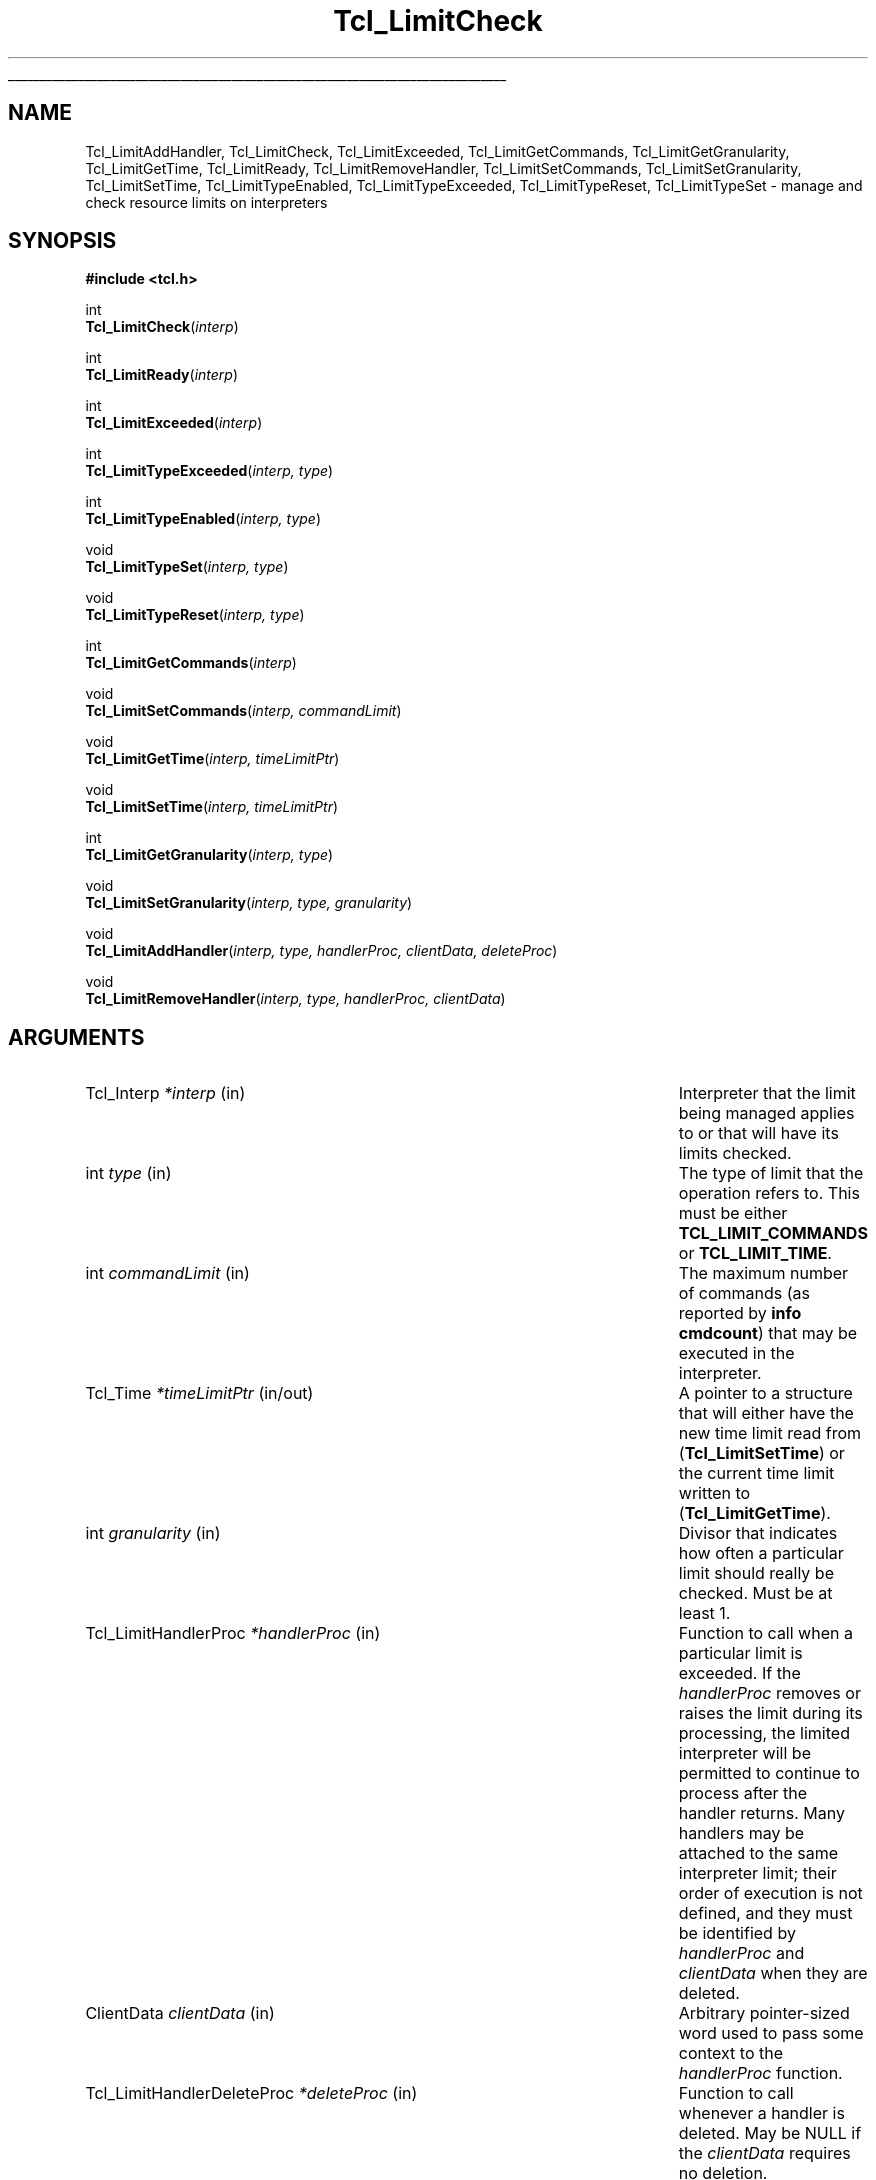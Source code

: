 '\"
'\" Copyright (c) 2004 Donal K. Fellows
'\"
'\" See the file "license.terms" for information on usage and redistribution
'\" of this file, and for a DISCLAIMER OF ALL WARRANTIES.
'\"
.TH Tcl_LimitCheck 3 8.5 Tcl "Tcl Library Procedures"
.\" The -*- nroff -*- definitions below are for supplemental macros used
.\" in Tcl/Tk manual entries.
.\"
.\" .AP type name in/out ?indent?
.\"	Start paragraph describing an argument to a library procedure.
.\"	type is type of argument (int, etc.), in/out is either "in", "out",
.\"	or "in/out" to describe whether procedure reads or modifies arg,
.\"	and indent is equivalent to second arg of .IP (shouldn't ever be
.\"	needed;  use .AS below instead)
.\"
.\" .AS ?type? ?name?
.\"	Give maximum sizes of arguments for setting tab stops.  Type and
.\"	name are examples of largest possible arguments that will be passed
.\"	to .AP later.  If args are omitted, default tab stops are used.
.\"
.\" .BS
.\"	Start box enclosure.  From here until next .BE, everything will be
.\"	enclosed in one large box.
.\"
.\" .BE
.\"	End of box enclosure.
.\"
.\" .CS
.\"	Begin code excerpt.
.\"
.\" .CE
.\"	End code excerpt.
.\"
.\" .VS ?version? ?br?
.\"	Begin vertical sidebar, for use in marking newly-changed parts
.\"	of man pages.  The first argument is ignored and used for recording
.\"	the version when the .VS was added, so that the sidebars can be
.\"	found and removed when they reach a certain age.  If another argument
.\"	is present, then a line break is forced before starting the sidebar.
.\"
.\" .VE
.\"	End of vertical sidebar.
.\"
.\" .DS
.\"	Begin an indented unfilled display.
.\"
.\" .DE
.\"	End of indented unfilled display.
.\"
.\" .SO ?manpage?
.\"	Start of list of standard options for a Tk widget. The manpage
.\"	argument defines where to look up the standard options; if
.\"	omitted, defaults to "options". The options follow on successive
.\"	lines, in three columns separated by tabs.
.\"
.\" .SE
.\"	End of list of standard options for a Tk widget.
.\"
.\" .OP cmdName dbName dbClass
.\"	Start of description of a specific option.  cmdName gives the
.\"	option's name as specified in the class command, dbName gives
.\"	the option's name in the option database, and dbClass gives
.\"	the option's class in the option database.
.\"
.\" .UL arg1 arg2
.\"	Print arg1 underlined, then print arg2 normally.
.\"
.\" .QW arg1 ?arg2?
.\"	Print arg1 in quotes, then arg2 normally (for trailing punctuation).
.\"
.\" .PQ arg1 ?arg2?
.\"	Print an open parenthesis, arg1 in quotes, then arg2 normally
.\"	(for trailing punctuation) and then a closing parenthesis.
.\"
.\"	# Set up traps and other miscellaneous stuff for Tcl/Tk man pages.
.if t .wh -1.3i ^B
.nr ^l \n(.l
.ad b
.\"	# Start an argument description
.de AP
.ie !"\\$4"" .TP \\$4
.el \{\
.   ie !"\\$2"" .TP \\n()Cu
.   el          .TP 15
.\}
.ta \\n()Au \\n()Bu
.ie !"\\$3"" \{\
\&\\$1 \\fI\\$2\\fP (\\$3)
.\".b
.\}
.el \{\
.br
.ie !"\\$2"" \{\
\&\\$1	\\fI\\$2\\fP
.\}
.el \{\
\&\\fI\\$1\\fP
.\}
.\}
..
.\"	# define tabbing values for .AP
.de AS
.nr )A 10n
.if !"\\$1"" .nr )A \\w'\\$1'u+3n
.nr )B \\n()Au+15n
.\"
.if !"\\$2"" .nr )B \\w'\\$2'u+\\n()Au+3n
.nr )C \\n()Bu+\\w'(in/out)'u+2n
..
.AS Tcl_Interp Tcl_CreateInterp in/out
.\"	# BS - start boxed text
.\"	# ^y = starting y location
.\"	# ^b = 1
.de BS
.br
.mk ^y
.nr ^b 1u
.if n .nf
.if n .ti 0
.if n \l'\\n(.lu\(ul'
.if n .fi
..
.\"	# BE - end boxed text (draw box now)
.de BE
.nf
.ti 0
.mk ^t
.ie n \l'\\n(^lu\(ul'
.el \{\
.\"	Draw four-sided box normally, but don't draw top of
.\"	box if the box started on an earlier page.
.ie !\\n(^b-1 \{\
\h'-1.5n'\L'|\\n(^yu-1v'\l'\\n(^lu+3n\(ul'\L'\\n(^tu+1v-\\n(^yu'\l'|0u-1.5n\(ul'
.\}
.el \}\
\h'-1.5n'\L'|\\n(^yu-1v'\h'\\n(^lu+3n'\L'\\n(^tu+1v-\\n(^yu'\l'|0u-1.5n\(ul'
.\}
.\}
.fi
.br
.nr ^b 0
..
.\"	# VS - start vertical sidebar
.\"	# ^Y = starting y location
.\"	# ^v = 1 (for troff;  for nroff this doesn't matter)
.de VS
.if !"\\$2"" .br
.mk ^Y
.ie n 'mc \s12\(br\s0
.el .nr ^v 1u
..
.\"	# VE - end of vertical sidebar
.de VE
.ie n 'mc
.el \{\
.ev 2
.nf
.ti 0
.mk ^t
\h'|\\n(^lu+3n'\L'|\\n(^Yu-1v\(bv'\v'\\n(^tu+1v-\\n(^Yu'\h'-|\\n(^lu+3n'
.sp -1
.fi
.ev
.\}
.nr ^v 0
..
.\"	# Special macro to handle page bottom:  finish off current
.\"	# box/sidebar if in box/sidebar mode, then invoked standard
.\"	# page bottom macro.
.de ^B
.ev 2
'ti 0
'nf
.mk ^t
.if \\n(^b \{\
.\"	Draw three-sided box if this is the box's first page,
.\"	draw two sides but no top otherwise.
.ie !\\n(^b-1 \h'-1.5n'\L'|\\n(^yu-1v'\l'\\n(^lu+3n\(ul'\L'\\n(^tu+1v-\\n(^yu'\h'|0u'\c
.el \h'-1.5n'\L'|\\n(^yu-1v'\h'\\n(^lu+3n'\L'\\n(^tu+1v-\\n(^yu'\h'|0u'\c
.\}
.if \\n(^v \{\
.nr ^x \\n(^tu+1v-\\n(^Yu
\kx\h'-\\nxu'\h'|\\n(^lu+3n'\ky\L'-\\n(^xu'\v'\\n(^xu'\h'|0u'\c
.\}
.bp
'fi
.ev
.if \\n(^b \{\
.mk ^y
.nr ^b 2
.\}
.if \\n(^v \{\
.mk ^Y
.\}
..
.\"	# DS - begin display
.de DS
.RS
.nf
.sp
..
.\"	# DE - end display
.de DE
.fi
.RE
.sp
..
.\"	# SO - start of list of standard options
.de SO
'ie '\\$1'' .ds So \\fBoptions\\fR
'el .ds So \\fB\\$1\\fR
.SH "STANDARD OPTIONS"
.LP
.nf
.ta 5.5c 11c
.ft B
..
.\"	# SE - end of list of standard options
.de SE
.fi
.ft R
.LP
See the \\*(So manual entry for details on the standard options.
..
.\"	# OP - start of full description for a single option
.de OP
.LP
.nf
.ta 4c
Command-Line Name:	\\fB\\$1\\fR
Database Name:	\\fB\\$2\\fR
Database Class:	\\fB\\$3\\fR
.fi
.IP
..
.\"	# CS - begin code excerpt
.de CS
.RS
.nf
.ta .25i .5i .75i 1i
..
.\"	# CE - end code excerpt
.de CE
.fi
.RE
..
.\"	# UL - underline word
.de UL
\\$1\l'|0\(ul'\\$2
..
.\"	# QW - apply quotation marks to word
.de QW
.ie '\\*(lq'"' ``\\$1''\\$2
.\"" fix emacs highlighting
.el \\*(lq\\$1\\*(rq\\$2
..
.\"	# PQ - apply parens and quotation marks to word
.de PQ
.ie '\\*(lq'"' (``\\$1''\\$2)\\$3
.\"" fix emacs highlighting
.el (\\*(lq\\$1\\*(rq\\$2)\\$3
..
.\"	# QR - quoted range
.de QR
.ie '\\*(lq'"' ``\\$1''\\-``\\$2''\\$3
.\"" fix emacs highlighting
.el \\*(lq\\$1\\*(rq\\-\\*(lq\\$2\\*(rq\\$3
..
.\"	# MT - "empty" string
.de MT
.QW ""
..
.BS
.SH NAME
Tcl_LimitAddHandler, Tcl_LimitCheck, Tcl_LimitExceeded, Tcl_LimitGetCommands, Tcl_LimitGetGranularity, Tcl_LimitGetTime, Tcl_LimitReady, Tcl_LimitRemoveHandler, Tcl_LimitSetCommands, Tcl_LimitSetGranularity, Tcl_LimitSetTime, Tcl_LimitTypeEnabled, Tcl_LimitTypeExceeded, Tcl_LimitTypeReset, Tcl_LimitTypeSet \- manage and check resource limits on interpreters
.SH SYNOPSIS
.nf
\fB#include <tcl.h>\fR
.sp
int
\fBTcl_LimitCheck\fR(\fIinterp\fR)
.sp
int
\fBTcl_LimitReady\fR(\fIinterp\fR)
.sp
int
\fBTcl_LimitExceeded\fR(\fIinterp\fR)
.sp
int
\fBTcl_LimitTypeExceeded\fR(\fIinterp, type\fR)
.sp
int
\fBTcl_LimitTypeEnabled\fR(\fIinterp, type\fR)
.sp
void
\fBTcl_LimitTypeSet\fR(\fIinterp, type\fR)
.sp
void
\fBTcl_LimitTypeReset\fR(\fIinterp, type\fR)
.sp
int
\fBTcl_LimitGetCommands\fR(\fIinterp\fR)
.sp
void
\fBTcl_LimitSetCommands\fR(\fIinterp, commandLimit\fR)
.sp
void
\fBTcl_LimitGetTime\fR(\fIinterp, timeLimitPtr\fR)
.sp
void
\fBTcl_LimitSetTime\fR(\fIinterp, timeLimitPtr\fR)
.sp
int
\fBTcl_LimitGetGranularity\fR(\fIinterp, type\fR)
.sp
void
\fBTcl_LimitSetGranularity\fR(\fIinterp, type, granularity\fR)
.sp
void
\fBTcl_LimitAddHandler\fR(\fIinterp, type, handlerProc, clientData, deleteProc\fR)
.sp
void
\fBTcl_LimitRemoveHandler\fR(\fIinterp, type, handlerProc, clientData\fR)
.SH ARGUMENTS
.AS Tcl_LimitHandlerDeleteProc commandLimit in/out
.AP Tcl_Interp *interp in
Interpreter that the limit being managed applies to or that will have
its limits checked.
.AP int type in
The type of limit that the operation refers to.  This must be either
\fBTCL_LIMIT_COMMANDS\fR or \fBTCL_LIMIT_TIME\fR.
.AP int commandLimit in
The maximum number of commands (as reported by \fBinfo cmdcount\fR)
that may be executed in the interpreter.
.AP Tcl_Time *timeLimitPtr in/out
A pointer to a structure that will either have the new time limit read
from (\fBTcl_LimitSetTime\fR) or the current time limit written to
(\fBTcl_LimitGetTime\fR).
.AP int granularity in
Divisor that indicates how often a particular limit should really be
checked.  Must be at least 1.
.AP Tcl_LimitHandlerProc *handlerProc in
Function to call when a particular limit is exceeded.  If the
\fIhandlerProc\fR removes or raises the limit during its processing,
the limited interpreter will be permitted to continue to process after
the handler returns.  Many handlers may be attached to the same
interpreter limit; their order of execution is not defined, and they
must be identified by \fIhandlerProc\fR and \fIclientData\fR when they
are deleted.
.AP ClientData clientData in
Arbitrary pointer-sized word used to pass some context to the
\fIhandlerProc\fR function.
.AP Tcl_LimitHandlerDeleteProc *deleteProc in
Function to call whenever a handler is deleted.  May be NULL if the
\fIclientData\fR requires no deletion.
.BE
.SH DESCRIPTION
.PP
Tcl's interpreter resource limit subsystem allows for close control
over how much computation time a script may use, and is useful for
cases where a program is divided into multiple pieces where some parts
are more trusted than others (e.g. web application servers).
.PP
Every interpreter may have a limit on the wall-time for execution, and
a limit on the number of commands that the interpreter may execute.
Since checking of these limits is potentially expensive (especially
the time limit), each limit also has a checking granularity, which is
a divisor for an internal count of the number of points in the core
where a check may be performed (which is immediately before executing
a command and at an unspecified frequency between running commands,
which can happen in empty-bodied \fBwhile\fR loops).
.PP
The final component of the limit engine is a callback scheme which
allows for notifications of when a limit has been exceeded.  These
callbacks can just provide logging, or may allocate more resources to
the interpreter to permit it to continue processing longer.
.PP
When a limit is exceeded (and the callbacks have run; the order of
execution of the callbacks is unspecified) execution in the limited
interpreter is stopped by raising an error and setting a flag that
prevents the \fBcatch\fR command in that interpreter from trapping
that error.  It is up to the context that started execution in that
interpreter (typically a master interpreter) to handle the error.
.SH "LIMIT CHECKING API"
.PP
To check the resource limits for an interpreter, call
\fBTcl_LimitCheck\fR, which returns \fBTCL_OK\fR if the limit was not
exceeded (after processing callbacks) and \fBTCL_ERROR\fR if the limit was
exceeded (in which case an error message is also placed in the
interpreter result).  That function should only be called when
\fBTcl_LimitReady\fR returns non-zero so that granularity policy is
enforced.  This API is designed to be similar in usage to
\fBTcl_AsyncReady\fR and \fBTcl_AsyncInvoke\fR.
.PP
When writing code that may behave like \fBcatch\fR in respect of
errors, you should only trap an error if \fBTcl_LimitExceeded\fR
returns zero.  If it returns non-zero, the interpreter is in a
limit-exceeded state and errors should be allowed to propagate to the
calling context.  You can also check whether a particular type of
limit has been exceeded using \fBTcl_LimitTypeExceeded\fR.
.SH "LIMIT CONFIGURATION"
.PP
To check whether a limit has been set (but not whether it has actually
been exceeded) on an interpreter, call \fBTcl_LimitTypeEnabled\fR with
the type of limit you want to check.  To enable a particular limit
call \fBTcl_LimitTypeSet\fR, and to disable a limit call
\fBTcl_LimitTypeReset\fR.
.PP
The level of a command limit may be set using
\fBTcl_LimitSetCommands\fR, and retrieved using
\fBTcl_LimitGetCommands\fR.  Similarly for a time limit with
\fBTcl_LimitSetTime\fR and \fBTcl_LimitGetTime\fR respectively, but
with that API the time limit is copied from and to the Tcl_Time
structure that the \fItimeLimitPtr\fR argument points to.
.PP
The checking granularity for a particular limit may be set using
\fBTcl_LimitSetGranularity\fR and retrieved using
\fBTcl_LimitGetGranularity\fR.  Note that granularities must always be
positive.
.SS "LIMIT CALLBACKS"
.PP
To add a handler callback to be invoked when a limit is exceeded, call
\fBTcl_LimitAddHandler\fR.  The \fIhandlerProc\fR argument describes
the function that will actually be called; it should have the
following prototype:
.PP
.CS
typedef void \fBTcl_LimitHandlerProc\fR(
        ClientData \fIclientData\fR,
        Tcl_Interp *\fIinterp\fR);
.CE
.PP
The \fIclientData\fR argument to the handler will be whatever is
passed to the \fIclientData\fR argument to \fBTcl_LimitAddHandler\fR,
and the \fIinterp\fR is the interpreter that had its limit exceeded.
.PP
The \fIdeleteProc\fR argument to \fBTcl_LimitAddHandler\fR is a
function to call to delete the \fIclientData\fR value.  It may be
\fBTCL_STATIC\fR or NULL if no deletion action is necessary, or
\fBTCL_DYNAMIC\fR if all that is necessary is to free the structure with
\fBTcl_Free\fR.  Otherwise, it should refer to a function with the
following prototype:
.PP
.CS
typedef void \fBTcl_LimitHandlerDeleteProc\fR(
        ClientData \fIclientData\fR);
.CE
.PP
A limit handler may be deleted using \fBTcl_LimitRemoveHandler\fR; the
handler removed will be the first one found (out of the handlers added
with \fBTcl_LimitAddHandler\fR) with exactly matching \fItype\fR,
\fIhandlerProc\fR and \fIclientData\fR arguments.  This function
always invokes the \fIdeleteProc\fR on the \fIclientData\fR (unless
the \fIdeleteProc\fR was NULL or \fBTCL_STATIC\fR).
.SH KEYWORDS
interpreter, resource, limit, commands, time, callback
